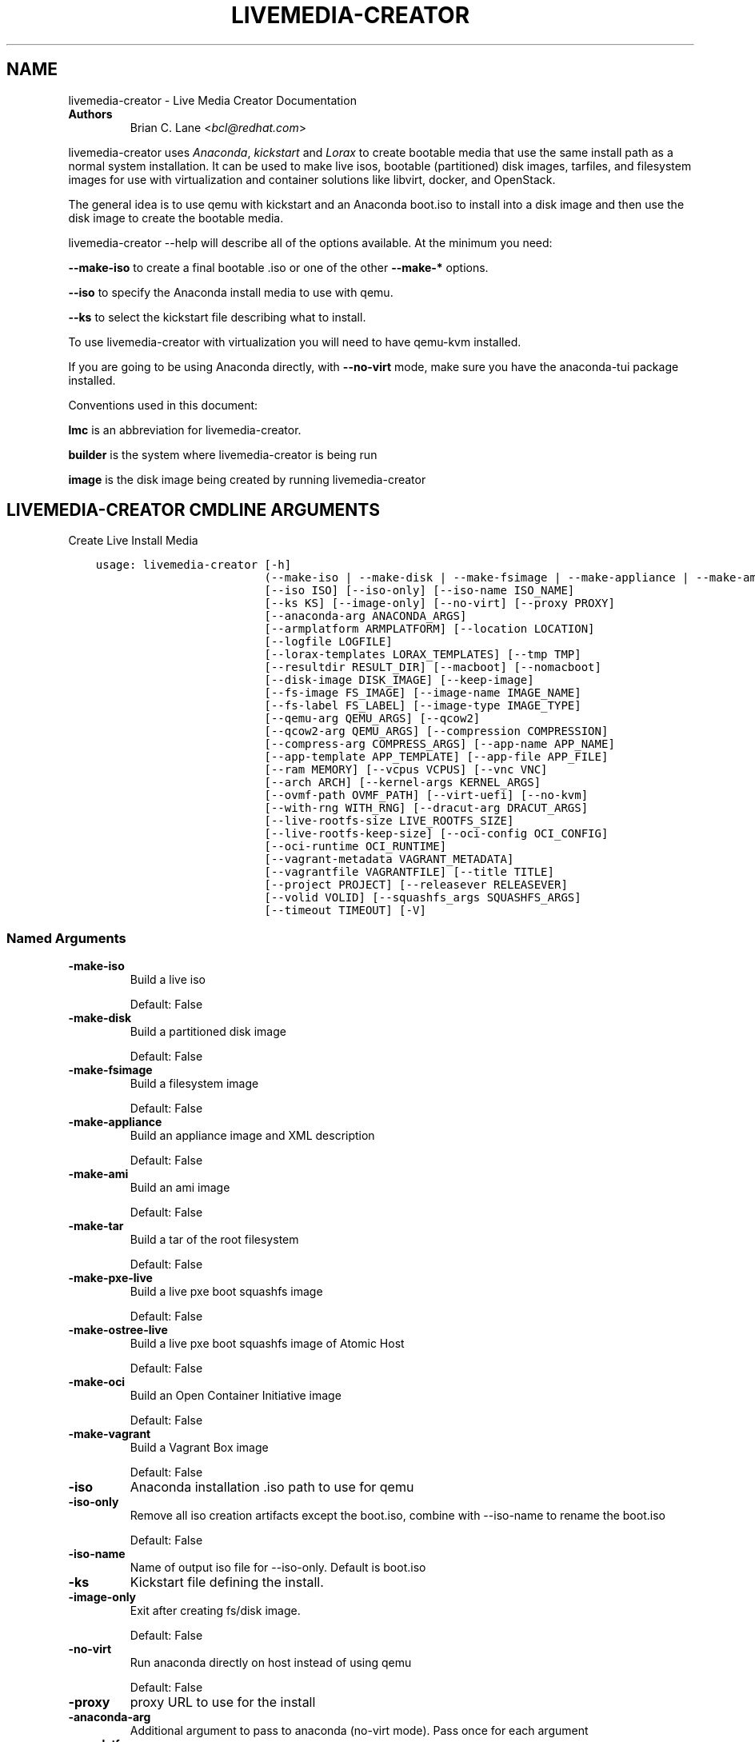.\" Man page generated from reStructuredText.
.
.TH "LIVEMEDIA-CREATOR" "1" "Oct 30, 2018" "28.14.16" "Lorax"
.SH NAME
livemedia-creator \- Live Media Creator Documentation
.
.nr rst2man-indent-level 0
.
.de1 rstReportMargin
\\$1 \\n[an-margin]
level \\n[rst2man-indent-level]
level margin: \\n[rst2man-indent\\n[rst2man-indent-level]]
-
\\n[rst2man-indent0]
\\n[rst2man-indent1]
\\n[rst2man-indent2]
..
.de1 INDENT
.\" .rstReportMargin pre:
. RS \\$1
. nr rst2man-indent\\n[rst2man-indent-level] \\n[an-margin]
. nr rst2man-indent-level +1
.\" .rstReportMargin post:
..
.de UNINDENT
. RE
.\" indent \\n[an-margin]
.\" old: \\n[rst2man-indent\\n[rst2man-indent-level]]
.nr rst2man-indent-level -1
.\" new: \\n[rst2man-indent\\n[rst2man-indent-level]]
.in \\n[rst2man-indent\\n[rst2man-indent-level]]u
..
.INDENT 0.0
.TP
.B Authors
Brian C. Lane <\fI\%bcl@redhat.com\fP>
.UNINDENT
.sp
livemedia\-creator uses \fI\%Anaconda\fP,
\fI\%kickstart\fP and \fI\%Lorax\fP to create bootable media that use the
same install path as a normal system installation. It can be used to make live
isos, bootable (partitioned) disk images, tarfiles, and filesystem images for
use with virtualization and container solutions like libvirt, docker, and
OpenStack.
.sp
The general idea is to use qemu with kickstart and an Anaconda boot.iso to
install into a disk image and then use the disk image to create the bootable
media.
.sp
livemedia\-creator \-\-help will describe all of the options available. At the
minimum you need:
.sp
\fB\-\-make\-iso\fP to create a final bootable .iso or one of the other \fB\-\-make\-*\fP options.
.sp
\fB\-\-iso\fP to specify the Anaconda install media to use with qemu.
.sp
\fB\-\-ks\fP to select the kickstart file describing what to install.
.sp
To use livemedia\-creator with virtualization you will need to have qemu\-kvm installed.
.sp
If you are going to be using Anaconda directly, with \fB\-\-no\-virt\fP mode, make sure
you have the anaconda\-tui package installed.
.sp
Conventions used in this document:
.sp
\fBlmc\fP is an abbreviation for livemedia\-creator.
.sp
\fBbuilder\fP is the system where livemedia\-creator is being run
.sp
\fBimage\fP is the disk image being created by running livemedia\-creator
.SH LIVEMEDIA-CREATOR CMDLINE ARGUMENTS
.sp
Create Live Install Media

.INDENT 0.0
.INDENT 3.5
.sp
.nf
.ft C
usage: livemedia\-creator [\-h]
                         (\-\-make\-iso | \-\-make\-disk | \-\-make\-fsimage | \-\-make\-appliance | \-\-make\-ami | \-\-make\-tar | \-\-make\-pxe\-live | \-\-make\-ostree\-live | \-\-make\-oci | \-\-make\-vagrant)
                         [\-\-iso ISO] [\-\-iso\-only] [\-\-iso\-name ISO_NAME]
                         [\-\-ks KS] [\-\-image\-only] [\-\-no\-virt] [\-\-proxy PROXY]
                         [\-\-anaconda\-arg ANACONDA_ARGS]
                         [\-\-armplatform ARMPLATFORM] [\-\-location LOCATION]
                         [\-\-logfile LOGFILE]
                         [\-\-lorax\-templates LORAX_TEMPLATES] [\-\-tmp TMP]
                         [\-\-resultdir RESULT_DIR] [\-\-macboot] [\-\-nomacboot]
                         [\-\-disk\-image DISK_IMAGE] [\-\-keep\-image]
                         [\-\-fs\-image FS_IMAGE] [\-\-image\-name IMAGE_NAME]
                         [\-\-fs\-label FS_LABEL] [\-\-image\-type IMAGE_TYPE]
                         [\-\-qemu\-arg QEMU_ARGS] [\-\-qcow2]
                         [\-\-qcow2\-arg QEMU_ARGS] [\-\-compression COMPRESSION]
                         [\-\-compress\-arg COMPRESS_ARGS] [\-\-app\-name APP_NAME]
                         [\-\-app\-template APP_TEMPLATE] [\-\-app\-file APP_FILE]
                         [\-\-ram MEMORY] [\-\-vcpus VCPUS] [\-\-vnc VNC]
                         [\-\-arch ARCH] [\-\-kernel\-args KERNEL_ARGS]
                         [\-\-ovmf\-path OVMF_PATH] [\-\-virt\-uefi] [\-\-no\-kvm]
                         [\-\-with\-rng WITH_RNG] [\-\-dracut\-arg DRACUT_ARGS]
                         [\-\-live\-rootfs\-size LIVE_ROOTFS_SIZE]
                         [\-\-live\-rootfs\-keep\-size] [\-\-oci\-config OCI_CONFIG]
                         [\-\-oci\-runtime OCI_RUNTIME]
                         [\-\-vagrant\-metadata VAGRANT_METADATA]
                         [\-\-vagrantfile VAGRANTFILE] [\-\-title TITLE]
                         [\-\-project PROJECT] [\-\-releasever RELEASEVER]
                         [\-\-volid VOLID] [\-\-squashfs_args SQUASHFS_ARGS]
                         [\-\-timeout TIMEOUT] [\-V]
.ft P
.fi
.UNINDENT
.UNINDENT
.SS Named Arguments
.INDENT 0.0
.TP
.B\-\-make\-iso
Build a live iso
.sp
Default: False
.TP
.B\-\-make\-disk
Build a partitioned disk image
.sp
Default: False
.TP
.B\-\-make\-fsimage
Build a filesystem image
.sp
Default: False
.TP
.B\-\-make\-appliance
Build an appliance image and XML description
.sp
Default: False
.TP
.B\-\-make\-ami
Build an ami image
.sp
Default: False
.TP
.B\-\-make\-tar
Build a tar of the root filesystem
.sp
Default: False
.TP
.B\-\-make\-pxe\-live
Build a live pxe boot squashfs image
.sp
Default: False
.TP
.B\-\-make\-ostree\-live
Build a live pxe boot squashfs image of Atomic Host
.sp
Default: False
.TP
.B\-\-make\-oci
Build an Open Container Initiative image
.sp
Default: False
.TP
.B\-\-make\-vagrant
Build a Vagrant Box image
.sp
Default: False
.TP
.B\-\-iso
Anaconda installation .iso path to use for qemu
.TP
.B\-\-iso\-only
Remove all iso creation artifacts except the boot.iso, combine with \-\-iso\-name to rename the boot.iso
.sp
Default: False
.TP
.B\-\-iso\-name
Name of output iso file for \-\-iso\-only. Default is boot.iso
.TP
.B\-\-ks
Kickstart file defining the install.
.TP
.B\-\-image\-only
Exit after creating fs/disk image.
.sp
Default: False
.TP
.B\-\-no\-virt
Run anaconda directly on host instead of using qemu
.sp
Default: False
.TP
.B\-\-proxy
proxy URL to use for the install
.TP
.B\-\-anaconda\-arg
Additional argument to pass to anaconda (no\-virt mode). Pass once for each argument
.TP
.B\-\-armplatform
the platform to use when creating images for ARM, i.e., highbank, mvebu, omap, tegra, etc.
.TP
.B\-\-location
location of iso directory tree with initrd.img and vmlinuz. Used to run qemu with a newer initrd than the iso.
.TP
.B\-\-logfile
Name and path for primary logfile, other logs will be created in the same directory.
.sp
Default: ./livemedia.log
.TP
.B\-\-lorax\-templates
Path to mako templates for lorax
.TP
.B\-\-tmp
Top level temporary directory
.sp
Default: /var/tmp
.TP
.B\-\-resultdir
Directory to copy the resulting images and iso into. Defaults to the temporary working directory
.TP
.B\-\-macboot
Default: True
.TP
.B\-\-nomacboot
Default: True
.TP
.B\-\-title
Substituted for @TITLE@ in bootloader config files
.sp
Default: "Linux Live Media"
.TP
.B\-\-project
substituted for @PROJECT@ in bootloader config files
.sp
Default: "Linux"
.TP
.B\-\-releasever
substituted for @VERSION@ in bootloader config files
.sp
Default: "28"
.TP
.B\-\-volid
volume id
.TP
.B\-\-squashfs_args
additional squashfs args
.TP
.B\-\-timeout
Cancel installer after X minutes
.TP
.B\-V
show program\(aqs version number and exit
.UNINDENT
.SS disk/fs image arguments
.INDENT 0.0
.TP
.B\-\-disk\-image
Path to existing disk image to use for creating final image.
.TP
.B\-\-keep\-image
Keep raw disk image after .iso creation
.sp
Default: False
.TP
.B\-\-fs\-image
Path to existing filesystem image to use for creating final image.
.TP
.B\-\-image\-name
Name of output file to create. Used for tar, fs and disk image. Default is a random name.
.TP
.B\-\-fs\-label
Label to set on fsimage, default is \(aqAnaconda\(aq
.sp
Default: "Anaconda"
.TP
.B\-\-image\-type
Create an image with qemu\-img. See qemu\-img \-\-help for supported formats.
.TP
.B\-\-qemu\-arg
Arguments to pass to qemu\-img. Pass once for each argument, they will be used for ALL calls to qemu\-img.
.sp
Default: []
.TP
.B\-\-qcow2
Create qcow2 image instead of raw sparse image when making disk images.
.sp
Default: False
.TP
.B\-\-qcow2\-arg
Arguments to pass to qemu\-img. Pass once for each argument, they will be used for ALL calls to qemu\-img.
.sp
Default: []
.TP
.B\-\-compression
Compression binary for make\-tar. xz, lzma, gzip, and bzip2 are supported. xz is the default.
.sp
Default: "xz"
.TP
.B\-\-compress\-arg
Arguments to pass to compression. Pass once for each argument
.sp
Default: []
.UNINDENT
.SS appliance arguments
.INDENT 0.0
.TP
.B\-\-app\-name
Name of appliance to pass to template
.TP
.B\-\-app\-template
Path to template to use for appliance data.
.TP
.B\-\-app\-file
Appliance template results file.
.sp
Default: "appliance.xml"
.UNINDENT
.SS qemu arguments
.INDENT 0.0
.TP
.B\-\-ram
Memory to allocate for installer in megabytes.
.sp
Default: 1024
.TP
.B\-\-vcpus
Passed to qemu \-smp command
.TP
.B\-\-vnc
Passed to qemu \-display command. eg. vnc=127.0.0.1:5, default is to choose the first unused vnc port.
.TP
.B\-\-arch
System arch to build for. Used to select qemu\-system\-* command. Defaults to qemu\-system\-<arch>
.TP
.B\-\-kernel\-args
Additional argument to pass to the installation kernel
.TP
.B\-\-ovmf\-path
Path to OVMF firmware
.sp
Default: "/usr/share/edk2/ovmf/"
.TP
.B\-\-virt\-uefi
Use OVMF firmware to boot the VM in UEFI mode
.sp
Default: False
.TP
.B\-\-no\-kvm
Skip using kvm with qemu even if it is available.
.sp
Default: False
.TP
.B\-\-with\-rng
RNG device for QEMU (none for no RNG)
.sp
Default: "/dev/random"
.UNINDENT
.SS dracut arguments
.INDENT 0.0
.TP
.B\-\-dracut\-arg
Argument to pass to dracut when rebuilding the initramfs. Pass this once for each argument. NOTE: this overrides the default. (default: )
.UNINDENT
.SS pxe to live arguments
.INDENT 0.0
.TP
.B\-\-live\-rootfs\-size
Size of root filesystem of live image in GiB
.sp
Default: 0
.TP
.B\-\-live\-rootfs\-keep\-size
Keep the original size of root filesystem in live image
.sp
Default: False
.UNINDENT
.SS OCI arguments
.INDENT 0.0
.TP
.B\-\-oci\-config
config.json OCI configuration file
.TP
.B\-\-oci\-runtime
runtime.json OCI configuration file
.UNINDENT
.SS Vagrant arguments
.INDENT 0.0
.TP
.B\-\-vagrant\-metadata
optional metadata.json file
.TP
.B\-\-vagrantfile
optional vagrantfile
.UNINDENT
.SH QUICKSTART
.sp
Run this to create a bootable live iso:
.INDENT 0.0
.INDENT 3.5
.sp
.nf
.ft C
sudo livemedia\-creator \-\-make\-iso \e
\-\-iso=/extra/iso/boot.iso \-\-ks=./docs/fedora\-livemedia.ks
.ft P
.fi
.UNINDENT
.UNINDENT
.sp
You can run it directly from the lorax git repo like this:
.INDENT 0.0
.INDENT 3.5
.sp
.nf
.ft C
sudo PATH=./src/sbin/:$PATH PYTHONPATH=./src/ ./src/sbin/livemedia\-creator \e
\-\-make\-iso \-\-iso=/extra/iso/boot.iso \e
\-\-ks=./docs/fedora\-livemedia.ks \-\-lorax\-templates=./share/
.ft P
.fi
.UNINDENT
.UNINDENT
.sp
You can observe the installation using vnc. The logs will show what port was
chosen, or you can use a specific port by passing it. eg. \fB\-\-vnc vnc:127.0.0.1:5\fP
.sp
This is usually a good idea when testing changes to the kickstart. lmc tries
to monitor the logs for fatal errors, but may not catch everything.
.SH HOW ISO CREATION WORKS
.sp
There are 2 stages, the install stage which produces a disk or filesystem image
as its output, and the boot media creation which uses the image as its input.
Normally you would run both stages, but it is possible to stop after the
install stage, by using \fB\-\-image\-only\fP, or to skip the install stage and use
a previously created disk image by passing \fB\-\-disk\-image\fP or \fB\-\-fs\-image\fP
.sp
When creating an iso qemu boots using the passed Anaconda installer iso
and installs the system based on the kickstart. The \fB%post\fP section of the
kickstart is used to customize the installed system in the same way that
current spin\-kickstarts do.
.sp
livemedia\-creator monitors the install process for problems by watching the
install logs. They are written to the current directory or to the base
directory specified by the \-\-logfile command. You can also monitor the install
by using a vnc client. This is recommended when first modifying a kickstart,
since there are still places where Anaconda may get stuck without the log
monitor catching it.
.sp
The output from this process is a partitioned disk image. kpartx can be used
to mount and examine it when there is a problem with the install. It can also
be booted using kvm.
.sp
When creating an iso the disk image\(aqs / partition is copied into a formatted
filesystem image which is then used as the input to lorax for creation of the
final media.
.sp
The final image is created by lorax, using the templates in /usr/share/lorax/live/
or the live directory below the directory specified by \fB\-\-lorax\-templates\fP\&. The
templates are written using the Mako template system with some extra commands
added by lorax.
.sp
\fBNOTE:\fP
.INDENT 0.0
.INDENT 3.5
The output from \-\-make\-iso includes the artifacts used to create the boot.iso;
the kernel, initrd, the squashfs filesystem, etc. If you only want the
boot.iso you can pass \fB\-\-iso\-only\fP and the other files will be removed. You
can also name the iso by using \fB\-\-iso\-name my\-live.iso\fP\&.
.UNINDENT
.UNINDENT
.SH KICKSTARTS
.sp
The docs/ directory includes several example kickstarts, one to create a live
desktop iso using GNOME, and another to create a minimal disk image. When
creating your own kickstarts you should start with the minimal example, it
includes several needed packages that are not always included by dependencies.
.sp
Or you can use existing spin kickstarts to create live media with a few
changes. Here are the steps I used to convert the Fedora XFCE spin.
.INDENT 0.0
.IP 1. 4
Flatten the xfce kickstart using ksflatten
.IP 2. 4
Add zerombr so you don\(aqt get the disk init dialog
.IP 3. 4
Add clearpart \-\-all
.IP 4. 4
Add swap partition
.IP 5. 4
bootloader target
.IP 6. 4
Add shutdown to the kickstart
.IP 7. 4
Add network \-\-bootproto=dhcp \-\-activate to activate the network
This works for F16 builds but for F15 and before you need to pass
something on the cmdline that activate the network, like sshd:
.INDENT 4.0
.INDENT 3.5
\fBlivemedia\-creator \-\-kernel\-args="sshd"\fP
.UNINDENT
.UNINDENT
.IP 8. 4
Add a root password:
.INDENT 4.0
.INDENT 3.5
.sp
.nf
.ft C
rootpw rootme
network \-\-bootproto=dhcp \-\-activate
zerombr
clearpart \-\-all
bootloader \-\-location=mbr
part swap \-\-size=512
shutdown
.ft P
.fi
.UNINDENT
.UNINDENT
.IP 9. 4
In the livesys script section of the %post remove the root password. This
really depends on how the spin wants to work. You could add the live user
that you create to the %wheel group so that sudo works if you wanted to.
.INDENT 4.0
.INDENT 3.5
\fBpasswd \-d root > /dev/null\fP
.UNINDENT
.UNINDENT
.IP 10. 4
Remove /etc/fstab in %post, dracut handles mounting the rootfs
.sp
\fBcat /dev/null > /dev/fstab\fP
.sp
Do this only for live iso\(aqs, the filesystem will be mounted read only if
there is no /etc/fstab
.IP 11. 4
Don\(aqt delete initramfs files from /boot in %post
.IP 12. 4
When creating live iso\(aqs you need to have, at least, these packages in the %package section::
dracut\-config\-generic
dracut\-live
\-dracut\-config\-rescue
grub\-efi
memtest86+
syslinux
.UNINDENT
.sp
One drawback to using qemu is that it pulls the packages from the repo each
time you run it. To speed things up you either need a local mirror of the
packages, or you can use a caching proxy. When using a proxy you pass it to
livemedia\-creator like this:
.INDENT 0.0
.INDENT 3.5
\fB\-\-proxy=http://proxy.yourdomain.com:3128\fP
.UNINDENT
.UNINDENT
.sp
You also need to use a specific mirror instead of mirrormanager so that the
packages will get cached, so your kickstart url would look like:
.INDENT 0.0
.INDENT 3.5
\fBurl \-\-url="http://dl.fedoraproject.org/pub/fedora/linux/development/rawhide/x86_64/os/"\fP
.UNINDENT
.UNINDENT
.sp
You can also add an update repo, but don\(aqt name it updates. Add \-\-proxy to it
as well.
.SH ANACONDA IMAGE INSTALL (NO-VIRT)
.sp
You can create images without using qemu by passing \fB\-\-no\-virt\fP on the
cmdline. This will use Anaconda\(aqs directory install feature to handle the
install.  There are a couple of things to keep in mind when doing this:
.INDENT 0.0
.IP 1. 3
It will be most reliable when building images for the same release that the
host is running. Because Anaconda has expectations about the system it is
running under you may encounter strange bugs if you try to build newer or
older releases.
.IP 2. 3
Make sure selinux is set to permissive or disabled. It won\(aqt install
correctly with selinux set to enforcing yet.
.IP 3. 3
It may totally trash your host. So far I haven\(aqt had this happen, but the
possibility exists that a bug in Anaconda could result in it operating on
real devices. I recommend running it in a virt or on a system that you can
afford to lose all data from.
.UNINDENT
.sp
The logs from anaconda will be placed in an ./anaconda/ directory in either
the current directory or in the directory used for \-\-logfile
.sp
Example cmdline:
.sp
\fBsudo livemedia\-creator \-\-make\-iso \-\-no\-virt \-\-ks=./fedora\-livemedia.ks\fP
.sp
\fBNOTE:\fP
.INDENT 0.0
.INDENT 3.5
Using no\-virt to create a partitioned disk image (eg. \-\-make\-disk or
\-\-make\-vagrant) will only create disks usable on the host platform (BIOS
or UEFI). You can create BIOS partitioned disk images on UEFI by using
virt.
.UNINDENT
.UNINDENT
.SH AMI IMAGES
.sp
Amazon EC2 images can be created by using the \-\-make\-ami switch and an appropriate
kickstart file. All of the work to customize the image is handled by the kickstart.
The example currently included was modified from the cloud\-kickstarts version so
that it would work with livemedia\-creator.
.sp
Example cmdline:
.sp
\fBsudo livemedia\-creator \-\-make\-ami \-\-iso=/path/to/boot.iso \-\-ks=./docs/fedora\-livemedia\-ec2.ks\fP
.sp
This will produce an ami\-root.img file in the working directory.
.sp
At this time I have not tested the image with EC2. Feedback would be welcome.
.SH APPLIANCE CREATION
.sp
livemedia\-creator can now replace appliance\-tools by using the \-\-make\-appliance
switch. This will create the partitioned disk image and an XML file that can be
used with virt\-image to setup a virtual system.
.sp
The XML is generated using the Mako template from
/usr/share/lorax/appliance/libvirt.xml You can use a different template by
passing \fB\-\-app\-template <template path>\fP
.sp
Documentation on the Mako template system can be found at the \fI\%Mako site\fP
.sp
The name of the final output XML is appliance.xml, this can be changed with
\fB\-\-app\-file <file path>\fP
.sp
The following variables are passed to the template:
.INDENT 0.0
.INDENT 3.5
.INDENT 0.0
.TP
.B \fBdisks\fP
A list of disk_info about each disk.
Each entry has the following attributes:
.INDENT 7.0
.INDENT 3.5
\fBname\fP
base name of the disk image file
.sp
\fBformat\fP
"raw"
.sp
\fBchecksum_type\fP
"sha256"
.sp
\fBchecksum\fP
sha256 checksum of the disk image
.UNINDENT
.UNINDENT
.UNINDENT
.sp
\fBname\fP
Name of appliance, from \-\-app\-name argument
.sp
\fBarch\fP
Architecture
.sp
\fBmemory\fP
Memory in KB (from \fB\-\-ram\fP)
.sp
\fBvcpus\fP
from \fB\-\-vcpus\fP
.sp
\fBnetworks\fP
list of networks from the kickstart or []
.sp
\fBtitle\fP
from \fB\-\-title\fP
.sp
\fBproject\fP
from \fB\-\-project\fP
.sp
\fBreleasever\fP
from \fB\-\-releasever\fP
.UNINDENT
.UNINDENT
.sp
The created image can be imported into libvirt using:
.INDENT 0.0
.INDENT 3.5
\fBvirt\-image appliance.xml\fP
.UNINDENT
.UNINDENT
.sp
You can also create qcow2 appliance images using \fB\-\-image\-type=qcow2\fP, for example:
.INDENT 0.0
.INDENT 3.5
.sp
.nf
.ft C
sudo livemedia\-creator \-\-make\-appliance \-\-iso=/path/to/boot.iso \-\-ks=./docs/fedora\-minimal.ks \e
\-\-image\-type=qcow2 \-\-app\-file=minimal\-test.xml \-\-image\-name=minimal\-test.img
.ft P
.fi
.UNINDENT
.UNINDENT
.SH FILESYSTEM IMAGE CREATION
.sp
livemedia\-creator can be used to create un\-partitined filesystem images using
the \fB\-\-make\-fsimage\fP option. As of version 21.8 this works with both qemu and
no\-virt modes of operation. Previously it was only available with no\-virt.
.sp
Kickstarts should have a single / partition with no extra mountpoints.
.INDENT 0.0
.INDENT 3.5
\fBlivemedia\-creator \-\-make\-fsimage \-\-iso=/path/to/boot.iso \-\-ks=./docs/fedora\-minimal.ks\fP
.UNINDENT
.UNINDENT
.sp
You can name the output image with \fB\-\-image\-name\fP and set a label on the filesystem with \fB\-\-fs\-label\fP
.SH TAR FILE CREATION
.sp
The \fB\-\-make\-tar\fP command can be used to create a tar of the root filesystem. By
default it is compressed using xz, but this can be changed using the
\fB\-\-compression\fP and \fB\-\-compress\-arg\fP options. This option works with both virt and
no\-virt install methods.
.sp
As with \fB\-\-make\-fsimage\fP the kickstart should be limited to a single / partition.
.sp
For example:
.INDENT 0.0
.INDENT 3.5
.sp
.nf
.ft C
livemedia\-creator \-\-make\-tar \-\-iso=/path/to/boot.iso \-\-ks=./docs/fedora\-minimal.ks \e
\-\-image\-name=fedora\-root.tar.xz
.ft P
.fi
.UNINDENT
.UNINDENT
.SH LIVE IMAGE FOR PXE BOOT
.sp
The \fB\-\-make\-pxe\-live\fP command will produce squashfs image containing live root
filesystem that can be used for pxe boot. Directory with results will contain
the live image, kernel image, initrd image and template of pxe configuration
for the images.
.SH ATOMIC LIVE IMAGE FOR PXE BOOT
.sp
The \fB\-\-make\-ostree\-live\fP command will produce the same result as \fB\-\-make\-pxe\-live\fP
for installations of Atomic Host.  Example kickstart for such an installation
using Atomic installer iso with local repo included in the image can be found
in docs/rhel\-atomic\-pxe\-live.ks.
.sp
The PXE images can also be created with \fB\-\-no\-virt\fP by using the example
kickstart in docs/fedora\-atomic\-pxe\-live\-novirt.ks. This also works inside the
mock environment.
.SH USING MOCK AND --NO-VIRT TO CREATE IMAGES
.sp
As of lorax version 22.2 you can use livemedia\-creator and anaconda version
22.15 inside of a mock chroot with \-\-make\-iso and \-\-make\-fsimage.
.sp
\fBNOTE:\fP
.INDENT 0.0
.INDENT 3.5
As of mock 1.3.4 you need to use \fB\-\-old\-chroot\fP with mock. Mock now defaults to using systemd\-nspawn
which cannot create the needed loop device nodes. Passing \fB\-\-old\-chroot\fP will use the old system
where \fB/dev/loop*\fP is setup for you.
.UNINDENT
.UNINDENT
.sp
On the host system:
.INDENT 0.0
.IP 1. 3
yum install \-y mock
.IP 2. 3
Add a user to the mock group to use for running mock. eg. builder
.IP 3. 3
Create a new /etc/mock/ config file based on the rawhide one, or modify the
existing one so that the following options are setup:
.INDENT 3.0
.INDENT 3.5
.sp
.nf
.ft C
config_opts[\(aqchroot_setup_cmd\(aq] = \(aqinstall @buildsys\-build anaconda\-tui lorax\(aq

# build results go into /home/builder/results/
config_opts[\(aqplugin_conf\(aq][\(aqbind_mount_opts\(aq][\(aqdirs\(aq].append((\(aq/home/builder/results\(aq,\(aq/results/\(aq))
.ft P
.fi
.UNINDENT
.UNINDENT
.sp
If you are creating images for a branched release of Fedora you should also enable
the updates\-testing repository so that you get the latest builds in your mock chroot.
.UNINDENT
.sp
The following steps are run as the builder user who is a member of the mock
group.
.INDENT 0.0
.IP 4. 3
Make a directory for results matching the bind mount above
\fBmkdir ~/results/\fP
.IP 5. 3
Copy the example kickstarts
\fBcp /usr/share/docs/lorax/*ks .\fP
.IP 6. 3
Make sure tar and dracut\-network are in the %packages section and that the
\fBurl points to the correct repo\fP
.IP 7. 3
Init the mock
\fBmock \-r fedora\-rawhide\-x86_64 \-\-old\-chroot \-\-init\fP
.IP 8. 3
Copy the kickstart inside the mock
\fBmock \-r fedora\-rawhide\-x86_64 \-\-old\-chroot \-\-copyin ./fedora\-minimal.ks /root/\fP
.IP 9. 3
Make a minimal iso:
.INDENT 3.0
.INDENT 3.5
.sp
.nf
.ft C
mock \-r fedora\-rawhide\-x86_64 \-\-old\-chroot \-\-chroot \-\- livemedia\-creator \-\-no\-virt \e
\-\-resultdir=/results/try\-1 \-\-logfile=/results/logs/try\-1/try\-1.log \e
\-\-make\-iso \-\-ks /root/fedora\-minimal.ks
.ft P
.fi
.UNINDENT
.UNINDENT
.UNINDENT
.sp
Results will be in ./results/try\-1 and logs under /results/logs/try\-1/
including anaconda logs and livemedia\-creator logs. The new iso will be
located at ~/results/try\-1/images/boot.iso, and the ~/results/try\-1/
directory tree will also contain the vmlinuz, initrd, etc.
.SH USING MOCK AND QEMU TO CREATE IMAGES
.sp
Version 25.0 of livemedia\-creator switches to using qemu for virtualization.
This allows creation of all image types, and use of the KVM on the host if
/dev/kvm is present in the mock environment.
.sp
On the host system:
.INDENT 0.0
.IP 1. 3
yum install \-y mock
.IP 2. 3
Add a user to the mock group to use for running mock. eg. builder
.IP 3. 3
Create a new /etc/mock/ config file based on the rawhide one, or modify the
existing one so that the following options are setup:
.INDENT 3.0
.INDENT 3.5
.sp
.nf
.ft C
config_opts[\(aqchroot_setup_cmd\(aq] = \(aqinstall @buildsys\-build lorax qemu\(aq

# build results go into /home/builder/results/
config_opts[\(aqplugin_conf\(aq][\(aqbind_mount_opts\(aq][\(aqdirs\(aq].append((\(aq/home/builder/results\(aq,\(aq/results/\(aq))
.ft P
.fi
.UNINDENT
.UNINDENT
.sp
If you are creating images for a branched release of Fedora you should also enable
the updates\-testing repository so that you get the latest builds in your mock chroot.
.UNINDENT
.sp
The following steps are run as the builder user who is a member of the mock
group.
.INDENT 0.0
.IP 4. 3
Make a directory for results matching the bind mount above
\fBmkdir ~/results/\fP
.IP 5. 3
Copy the example kickstarts
\fBcp /usr/share/docs/lorax/*ks .\fP
.IP 6. 3
Make sure tar and dracut\-network are in the %packages section and that the
\fBurl points to the correct repo\fP
.IP 7. 3
Init the mock
\fBmock \-r fedora\-rawhide\-x86_64 \-\-old\-chroot \-\-init\fP
.IP 8. 3
Copy the kickstart inside the mock
\fBmock \-r fedora\-rawhide\-x86_64 \-\-old\-chroot \-\-copyin ./fedora\-minimal.ks /root/\fP
.IP 9. 3
Copy the Anaconda boot.iso inside the mock
\fBmock \-r fedora\-rawhide\-x86_64 \-\-old\-chroot \-\-copyin ./boot.iso /root/\fP
.IP 10. 3
Make a minimal iso:
.INDENT 3.0
.INDENT 3.5
.sp
.nf
.ft C
mock \-r fedora\-rawhide\-x86_64 \-\-old\-chroot \-\-chroot \-\- livemedia\-creator \e
\-\-resultdir=/results/try\-1 \-\-logfile=/results/logs/try\-1/try\-1.log \e
\-\-make\-iso \-\-ks /root/fedora\-minimal.ks \-\-iso /root/boot.iso
.ft P
.fi
.UNINDENT
.UNINDENT
.UNINDENT
.sp
Results will be in ./results/try\-1 and logs under /results/logs/try\-1/
including anaconda logs and livemedia\-creator logs. The new iso will be
located at ~/results/try\-1/images/boot.iso, and the ~/results/try\-1/
directory tree will also contain the vmlinuz, initrd, etc.
.sp
This will run qemu without kvm support, which is going to be very slow. You can
add \fBmknod /dev/kvm c 10 232;\fP to create the device node before running lmc.
.SH OPENSTACK IMAGE CREATION
.sp
OpenStack supports partitioned disk images so \fB\-\-make\-disk\fP can be used to
create images for importing into glance, OpenStack\(aqs image storage component.
You need to have access to an OpenStack provider that allows image uploads, or
setup your own using the instructions from the \fI\%RDO Project\fP\&.
.sp
The example kickstart, fedora\-openstack.ks, is only slightly different than the
fedora\-minimal.ks one.  It adds the cloud\-init and cloud\-utils\-growpart
packages. OpenStack supports setting up the image using cloud\-init, and
cloud\-utils\-growpart will grow the image to fit the instance\(aqs disk size.
.sp
Create a qcow2 image using the kickstart like this:
.INDENT 0.0
.INDENT 3.5
\fBsudo livemedia\-creator \-\-make\-disk \-\-iso=/path/to/boot.iso \-\-ks=/path/to/fedora\-openstack.ks \-\-image\-type=qcow2\fP
.UNINDENT
.UNINDENT
.sp
\fBNOTE:\fP
.INDENT 0.0
.INDENT 3.5
On the RHEL7 version of lmc \fB\-\-image\-type\fP isn\(aqt supported. You can only create a bare partitioned disk image.
.UNINDENT
.UNINDENT
.sp
Import the resulting disk image into the OpenStack system, either via the web UI, or glance on the cmdline:
.INDENT 0.0
.INDENT 3.5
.sp
.nf
.ft C
glance image\-create \-\-name "fedora\-openstack" \-\-is\-public true \-\-disk\-format qcow2 \e
\-\-container\-format bare \-\-file ./fedora\-openstack.qcow2
.ft P
.fi
.UNINDENT
.UNINDENT
.sp
If qcow2 wasn\(aqt used then \fB\-\-disk\-format\fP should be set to raw.
.SH DOCKER IMAGE CREATION
.sp
Use lmc to create a tarfile as described in the \fI\%TAR File Creation\fP section, but substitute the
fedora\-docker.ks example kickstart which removes the requirement for core files and the kernel.
.sp
You can then import the tarfile into docker like this (as root):
.INDENT 0.0
.INDENT 3.5
\fBcat /var/tmp/fedora\-root.tar.xz | docker import \- fedora\-root\fP
.UNINDENT
.UNINDENT
.sp
And then run bash inside of it:
.INDENT 0.0
.INDENT 3.5
\fBsudo docker run \-i \-t fedora\-root /bin/bash\fP
.UNINDENT
.UNINDENT
.SH OPEN CONTAINER INITIATIVE IMAGE CREATION
.sp
The OCI is a new specification that is still being worked on. You can read more about it at
\fI\%the Open Container Initiative website\fP\&. You can create
OCI images using the following command:
.INDENT 0.0
.INDENT 3.5
.sp
.nf
.ft C
sudo livemedia\-creator \-\-make\-oci \-\-oci\-config /path/to/config.json \-\-oci\-runtime /path/to/runtime.json \e
\-\-iso=/path/to/boot.iso \-\-ks=/path/to/fedora\-minimal.ks
.ft P
.fi
.UNINDENT
.UNINDENT
.sp
You must provide the config.json and runtime.json files to be included in the bundle,
their specifications can be found \fI\%on the OCI github project\fP
output will be in the results directory with a default name of bundle.tar.xz
.sp
This will work with \fB\-\-no\-virt\fP and inside a mock since it doesn\(aqt use any
partitioned disk images.
.SH VAGRANT IMAGE CREATION
.sp
\fI\%Vagrant\fP images can be created using the following command:
.INDENT 0.0
.INDENT 3.5
.sp
.nf
.ft C
sudo livemedia\-creator \-\-make\-vagrant \-\-vagrant\-metadata /path/to/metadata.json \e
\-\-iso=/path/to/boot.iso \-\-ks=/path/to/fedora\-vagrant.ks
.ft P
.fi
.UNINDENT
.UNINDENT
.sp
The image created is a \fI\%vagrant\-libvirt\fP provider image and needs to have
vagrant setup with libvirt before you can use it.
.sp
The \fB\-\-vagrant\-metadata\fP file is optional, it will create a minimal one by
default, and if one is passed it will make sure the disk size  is setup
correctly. If you pass a \fB\-\-vagrant\-vagrantfile\fP it will be included in the
image verbatim. By default no vagrantfile is created.
.sp
There is an example Vagrant kickstart file in the docs directory that sets up
the vagrant user with the default insecure SSH pubkey and a few useful
utilities.
.sp
This also works with \fB\-\-no\-virt\fP, but will not work inside a mock due to its
use of partitioned disk images and qcow2.
.SH CREATING UEFI DISK IMAGES WITH VIRT
.sp
Partitioned disk images can only be created for the same platform as the host system (BIOS or
UEFI). You can use virt to create BIOS images on UEFI systems, and it is also possible
to create UEFI images on BIOS systems using OVMF. You first need to setup your system with
the OVMF firmware. The details can be \fI\%found here linux\-kvm OVMF page\fP
but it amounts to:
.INDENT 0.0
.IP 1. 3
Download the firmware.repo from \fI\%Gerd Hoffmann\fP and install it
in /etc/yum.repos.d/
.IP 2. 3
Install the edk2.git\-ovmf\-x64 package
.IP 3. 3
Copy /usr/share/edk2.git/ovmf\-x64/OVMF_CODE\-pure\-efi.fd to /usr/share/OVMF/OVMF_CODE.fd
.IP 4. 3
Copy /usr/share/edk2.git/ovmf\-x64/OVMF_VARS\-pure\-efi.fd to /usr/share/OVMF/OVMF_VARS.fd
.UNINDENT
.sp
Now you can run livemedia\-creator with \fB\-\-virt\-uefi\fP to boot and install using UEFI:
.INDENT 0.0
.INDENT 3.5
.sp
.nf
.ft C
sudo livemedia\-creator \-\-make\-disk \-\-virt\-uefi \-\-iso=/path/to/boot.iso \e
\-\-ks=/path/to/fedora\-minimal.ks
.ft P
.fi
.UNINDENT
.UNINDENT
.sp
Make sure that the kickstart you are using creates a /boot/efi partition by including this:
.INDENT 0.0
.INDENT 3.5
.sp
.nf
.ft C
part /boot/efi \-\-fstype="efi" \-\-size=500
.ft P
.fi
.UNINDENT
.UNINDENT
.sp
\fBNOTE:\fP
.INDENT 0.0
.INDENT 3.5
When using the resulting image with the current version of OVMF (edk2.git\-ovmf\-x64\-0\-20151103.b1295.ge5cffca)
it will not boot automatically because there is a problem with the fallback path.
You can boot it by entering the UEFI shell and running EFI/fedora/shim.efi and
then using efibootmgr to setup the correct boot entry.
.UNINDENT
.UNINDENT
.SH DEBUGGING PROBLEMS
.sp
Sometimes an installation will get stuck. When using qemu the logs will
be written to ./virt\-install.log and most of the time any problems that happen
will be near the end of the file. lmc tries to detect common errors and will
cancel the installation when they happen. But not everything can be caught.
When creating a new kickstart it is helpful to use vnc so that you can monitor
the installation as it happens, and if it gets stuck without lmc detecting the
problem you can switch to tty1 and examine the system directly.
.sp
If it does get stuck the best way to cancel is to use kill \-9 on the qemu pid,
lmc will detect that the process died and cleanup.
.sp
If lmc didn\(aqt handle the cleanup for some reason you can do this:
1. \fBsudo umount /tmp/lmc\-XXXX\fP to unmount the iso from its mountpoint.
2. \fBsudo rm \-rf /tmp/lmc\-XXXX\fP
3. \fBsudo rm /var/tmp/lmc\-disk\-XXXXX\fP to remove the disk image.
.sp
Note that lmc uses the lmc\- prefix for all of its temporary files and
directories to make it easier to find and clean up leftovers.
.sp
The logs from the qemu run are stored in virt\-install.log, logs from
livemedia\-creator are in livemedia.log and program.log
.sp
You can add \fB\-\-image\-only\fP to skip the .iso creation and examine the resulting
disk image. Or you can pass \fB\-\-keep\-image\fP to keep it around after the iso has
been created.
.sp
Cleaning up aborted \fB\-\-no\-virt\fP installs can sometimes be accomplished by
running the \fBanaconda\-cleanup\fP script. As of Fedora 18 anaconda is
multi\-threaded and it can sometimes become stuck and refuse to exit. When this
happens you can usually clean up by first killing the anaconda process then
running \fBanaconda\-cleanup\fP\&.
.SH HACKING
.sp
Development on this will take place as part of the lorax project, and on the
anaconda\-devel\-list mailing list, and \fI\%on github\fP
.sp
Feedback, enhancements and bugs are welcome.  You can use \fI\%bugzilla\fP to
report bugs against the lorax component.
.SH AUTHOR
Weldr Team
.SH COPYRIGHT
2018, Red Hat, Inc.
.\" Generated by docutils manpage writer.
.
